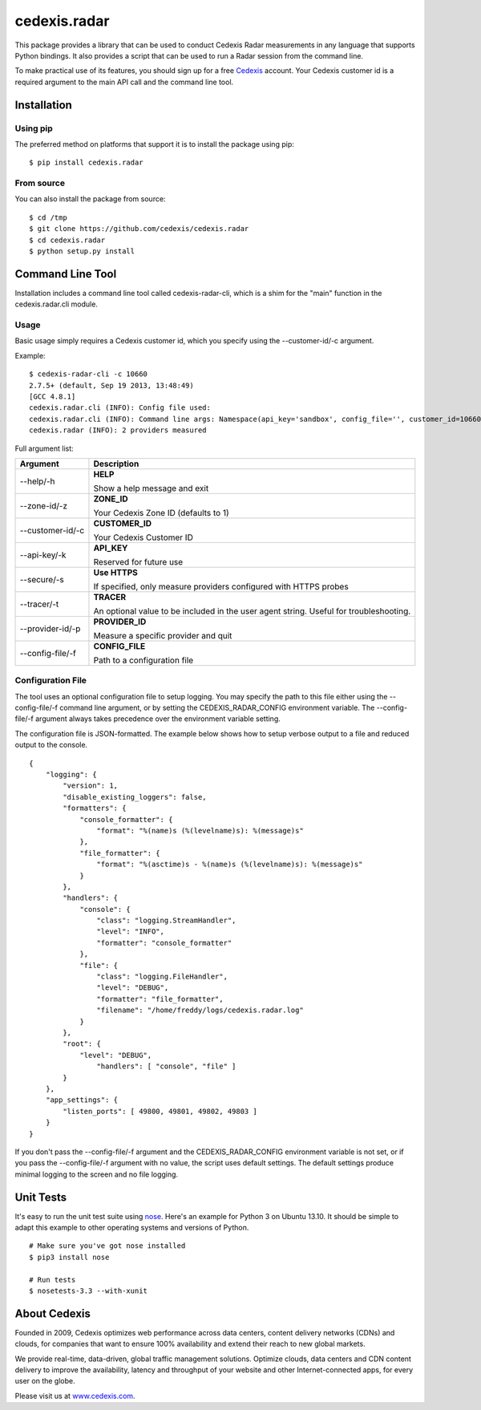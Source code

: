 =============
cedexis.radar
=============

This package provides a library that can be used to conduct Cedexis Radar
measurements in any language that supports Python bindings.  It also
provides a script that can be used to run a Radar session from the command
line.

To make practical use of its features, you should sign up for a free Cedexis_
account.  Your Cedexis customer id is a required argument to the main API
call and the command line tool.

Installation
============

Using pip
---------

The preferred method on platforms that support it is to install the package
using pip::

    $ pip install cedexis.radar

From source
-----------

You can also install the package from source::

    $ cd /tmp
    $ git clone https://github.com/cedexis/cedexis.radar
    $ cd cedexis.radar
    $ python setup.py install

Command Line Tool
=================

Installation includes a command line tool called cedexis-radar-cli, which is
a shim for the "main" function in the cedexis.radar.cli module.

Usage
-----

Basic usage simply requires a Cedexis customer id, which you specify using
the --customer-id/-c argument.

Example::

    $ cedexis-radar-cli -c 10660
    2.7.5+ (default, Sep 19 2013, 13:48:49)
    [GCC 4.8.1]
    cedexis.radar.cli (INFO): Config file used:
    cedexis.radar.cli (INFO): Command line args: Namespace(api_key='sandbox', config_file='', customer_id=10660, provider_id=None, secure=False, tracer=None, zone_id=1)
    cedexis.radar (INFO): 2 providers measured

Full argument list:

+------------------+-----------------------------------------+
| Argument         | Description                             |
+==================+=========================================+
| --help/-h        | **HELP**                                |
|                  |                                         |
|                  | Show a help message and exit            |
+------------------+-----------------------------------------+
| --zone-id/-z     | **ZONE_ID**                             |
|                  |                                         |
|                  | Your Cedexis Zone ID (defaults to 1)    |
+------------------+-----------------------------------------+
| --customer-id/-c | **CUSTOMER_ID**                         |
|                  |                                         |
|                  | Your Cedexis Customer ID                |
+------------------+-----------------------------------------+
| --api-key/-k     | **API_KEY**                             |
|                  |                                         |
|                  | Reserved for future use                 |
+------------------+-----------------------------------------+
| --secure/-s      | **Use HTTPS**                           |
|                  |                                         |
|                  | If specified, only measure providers    |
|                  | configured with HTTPS probes            |
+------------------+-----------------------------------------+
| --tracer/-t      | **TRACER**                              |
|                  |                                         |
|                  | An optional value to be included in the |
|                  | user agent string. Useful for           |
|                  | troubleshooting.                        |
+------------------+-----------------------------------------+
| --provider-id/-p | **PROVIDER_ID**                         |
|                  |                                         |
|                  | Measure a specific provider and quit    |
+------------------+-----------------------------------------+
| --config-file/-f | **CONFIG_FILE**                         |
|                  |                                         |
|                  | Path to a configuration file            |
+------------------+-----------------------------------------+

Configuration File
------------------

The tool uses an optional configuration file to setup logging.  You may specify
the path to this file either using the --config-file/-f command line argument,
or by setting the CEDEXIS_RADAR_CONFIG environment variable.
The --config-file/-f argument always takes precedence over the environment
variable setting.

The configuration file is JSON-formatted.  The example below shows how to
setup verbose output to a file and reduced output to the console.

::

    {
        "logging": {
            "version": 1,
            "disable_existing_loggers": false,
            "formatters": {
                "console_formatter": {
                    "format": "%(name)s (%(levelname)s): %(message)s"
                },
                "file_formatter": {
                    "format": "%(asctime)s - %(name)s (%(levelname)s): %(message)s"
                }
            },
            "handlers": {
                "console": {
                    "class": "logging.StreamHandler",
                    "level": "INFO",
                    "formatter": "console_formatter"
                },
                "file": {
                    "class": "logging.FileHandler",
                    "level": "DEBUG",
                    "formatter": "file_formatter",
                    "filename": "/home/freddy/logs/cedexis.radar.log"
                }
            },
            "root": {
                "level": "DEBUG",
                    "handlers": [ "console", "file" ]
            }
        },
        "app_settings": {
            "listen_ports": [ 49800, 49801, 49802, 49803 ]
        }
    }

If you don't pass the --config-file/-f argument and the CEDEXIS_RADAR_CONFIG
environment variable is not set, or if you pass the --config-file/-f argument
with no value, the script uses default settings.  The default settings produce
minimal logging to the screen and no file logging.

Unit Tests
==========

It's easy to run the unit test suite using `nose`_.  Here's an example for
Python 3 on Ubuntu 13.10.  It should be simple to adapt this example to other
operating systems and versions of Python.

::

    # Make sure you've got nose installed
    $ pip3 install nose

    # Run tests
    $ nosetests-3.3 --with-xunit

.. _Cedexis:

About Cedexis
=============

Founded in 2009, Cedexis optimizes web performance across data centers, content
delivery networks (CDNs) and clouds, for companies that want to ensure 100%
availability and extend their reach to new global markets.

We provide real-time, data-driven, global traffic management solutions.
Optimize clouds, data centers and CDN content delivery to improve the
availability, latency and throughput of your website and other
Internet-connected apps, for every user on the globe.

Please visit us at `www.cedexis.com`_.

.. _`www.cedexis.com`: http://www.cedexis.com
.. _`nose`: https://nose.readthedocs.org/en/latest/

